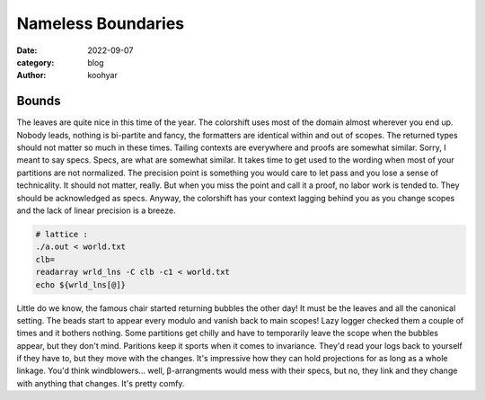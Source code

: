 Nameless Boundaries
###################

:date: 2022-09-07
:category: blog
:author: koohyar


Bounds
~~~~~~
The leaves are quite nice in this time of the year. The colorshift uses most of
the domain almost wherever you end up. Nobody leads, nothing is bi-partite and
fancy, the formatters are identical within and out of scopes. The returned types
should not matter so much in these times. Tailing contexts are everywhere and
proofs are somewhat similar. Sorry, I meant to say specs. Specs, are what are
somewhat similar. It takes time to get used to the wording when most of your
partitions are not normalized. The precision point is something you would care
to let pass and you lose a sense of technicality. It should not matter, really.
But when you miss the point and call it a proof, no labor work is tended to.
They should be acknowledged as specs.
Anyway, the colorshift has your context lagging behind you as you change scopes
and the lack of linear precision is a breeze. 

..  code-block:: sh

	# lattice : 
	./a.out < world.txt
	clb=
	readarray wrld_lns -C clb -c1 < world.txt
	echo ${wrld_lns[@]}
	

Little do we know, the famous chair started returning bubbles the other day! It must
be the leaves and all the canonical setting. The beads start to appear every
modulo and vanish back to main scopes! Lazy logger checked them a couple of
times and it bothers nothing. Some partitions get chilly and have to temporarily
leave the scope when the bubbles appear, but they don't mind. Paritions keep it
sports when it comes to invariance. They'd read your logs back to yourself if
they have to, but they move with the changes. It's impressive how they can hold
projections for as long as a whole linkage. You'd think windblowers... well,
β-arrangments would mess with their specs, but no, they link and they change
with anything that changes. It's pretty comfy.

